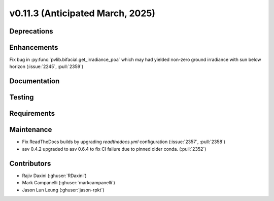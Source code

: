 .. _whatsnew_01130:


v0.11.3 (Anticipated March, 2025)
---------------------------------

Deprecations
~~~~~~~~~~~~


Enhancements
~~~~~~~~~~~~
Fix bug in :py:func:`pvlib.bifacial.get_irradiance_poa` which may had yielded non-zero ground
irradiance with sun below horizon (:issue:`2245`, :pull:`2359`)

Documentation
~~~~~~~~~~~~~


Testing
~~~~~~~


Requirements
~~~~~~~~~~~~


Maintenance
~~~~~~~~~~~
* Fix ReadTheDocs builds by upgrading `readthedocs.yml` configuration
  (:issue:`2357`, :pull:`2358`)
* asv 0.4.2 upgraded to asv 0.6.4 to fix CI failure due to pinned older conda.
  (:pull:`2352`)


Contributors
~~~~~~~~~~~~
* Rajiv Daxini (:ghuser:`RDaxini`)
* Mark Campanelli (:ghuser:`markcampanelli`)
* Jason Lun Leung (:ghuser:`jason-rpkt`)
